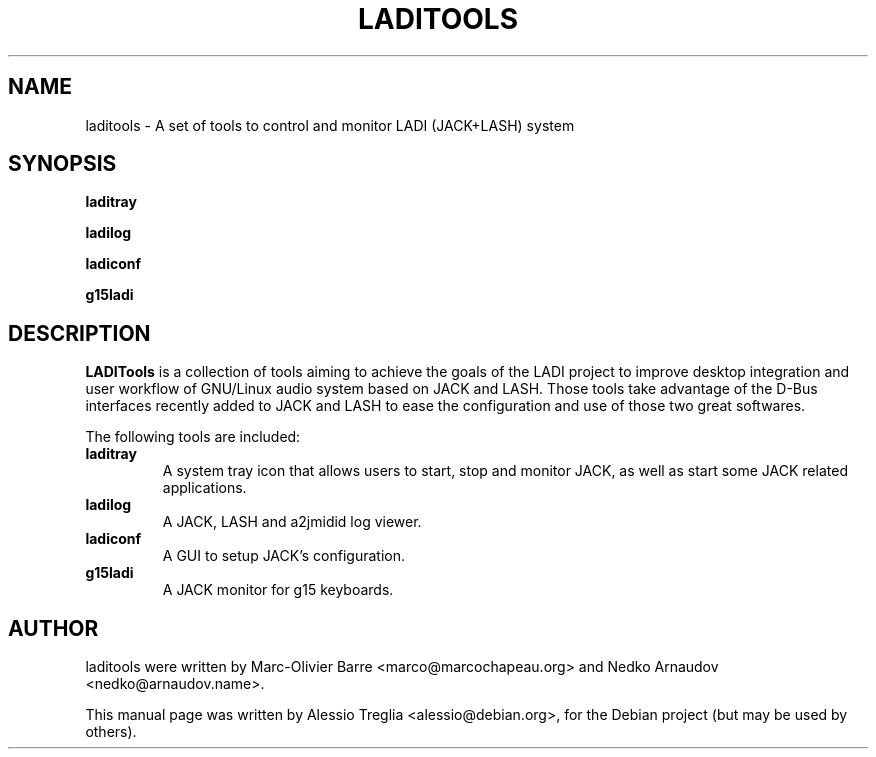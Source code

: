 .\"                                      Hey, EMACS: -*- nroff -*-
.\" First parameter, NAME, should be all caps
.\" Second parameter, SECTION, should be 1-8, maybe w/ subsection
.\" other parameters are allowed: see man(7), man(1)
.TH LADITOOLS 1 "January 25, 2011"
.\" Please adjust this date whenever revising the manpage.
.\"
.\" Some roff macros, for reference:
.\" .nh        disable hyphenation
.\" .hy        enable hyphenation
.\" .ad l      left justify
.\" .ad b      justify to both left and right margins
.\" .nf        disable filling
.\" .fi        enable filling
.\" .br        insert line break
.\" .sp <n>    insert n+1 empty lines
.\" for manpage-specific macros, see man(7)
.SH NAME
laditools \- A set of tools to control and monitor LADI (JACK+LASH) system
.SH SYNOPSIS
.B laditray
.PP
.B ladilog
.PP
.B ladiconf
.PP
.B g15ladi
.SH DESCRIPTION
\fBLADITools\fP is a collection of tools aiming to achieve the goals of the
LADI project to improve desktop integration and user workflow of GNU/Linux
audio system based on JACK and LASH. Those tools take advantage of the
D-Bus interfaces recently added to JACK and LASH to ease the configuration
and use of those two great softwares.
.PP
The following tools are included:
.TP
.B laditray
A system tray icon that allows users to start, stop and monitor JACK,
as well as start some JACK related applications.
.TP
.B ladilog
A JACK, LASH and a2jmidid log viewer.
.TP
.B ladiconf
A GUI to setup JACK's configuration.
.TP
.B g15ladi
A JACK monitor for g15 keyboards.
.SH AUTHOR
laditools were written by Marc-Olivier Barre <marco@marcochapeau.org> and
Nedko Arnaudov <nedko@arnaudov.name>.
.PP
This manual page was written by Alessio Treglia <alessio@debian.org>,
for the Debian project (but may be used by others).
